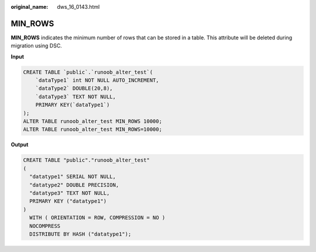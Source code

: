 :original_name: dws_16_0143.html

.. _dws_16_0143:

.. _en-us_topic_0000001819416229:

MIN_ROWS
========

**MIN_ROWS** indicates the minimum number of rows that can be stored in a table. This attribute will be deleted during migration using DSC.

**Input**

.. code-block::

   CREATE TABLE `public`.`runoob_alter_test`(
       `dataType1` int NOT NULL AUTO_INCREMENT,
       `dataType2` DOUBLE(20,8),
       `dataType3` TEXT NOT NULL,
       PRIMARY KEY(`dataType1`)
   );
   ALTER TABLE runoob_alter_test MIN_ROWS 10000;
   ALTER TABLE runoob_alter_test MIN_ROWS=10000;

**Output**

.. code-block::

   CREATE TABLE "public"."runoob_alter_test"
   (
     "datatype1" SERIAL NOT NULL,
     "datatype2" DOUBLE PRECISION,
     "datatype3" TEXT NOT NULL,
     PRIMARY KEY ("datatype1")
   )
     WITH ( ORIENTATION = ROW, COMPRESSION = NO )
     NOCOMPRESS
     DISTRIBUTE BY HASH ("datatype1");
